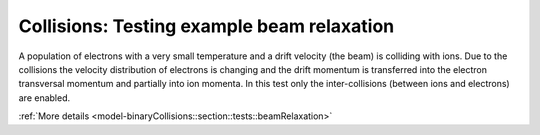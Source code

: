 Collisions: Testing example beam relaxation
===========================================

A population of electrons with a very small temperature and a drift velocity (the beam) is colliding with ions.
Due to the collisions the velocity distribution of electrons is changing and the drift momentum is transferred into the electron transversal momentum and partially into ion momenta.
In this test only the inter-collisions (between ions and electrons) are enabled.

:ref:`More details  <model-binaryCollisions::section::tests::beamRelaxation>`
